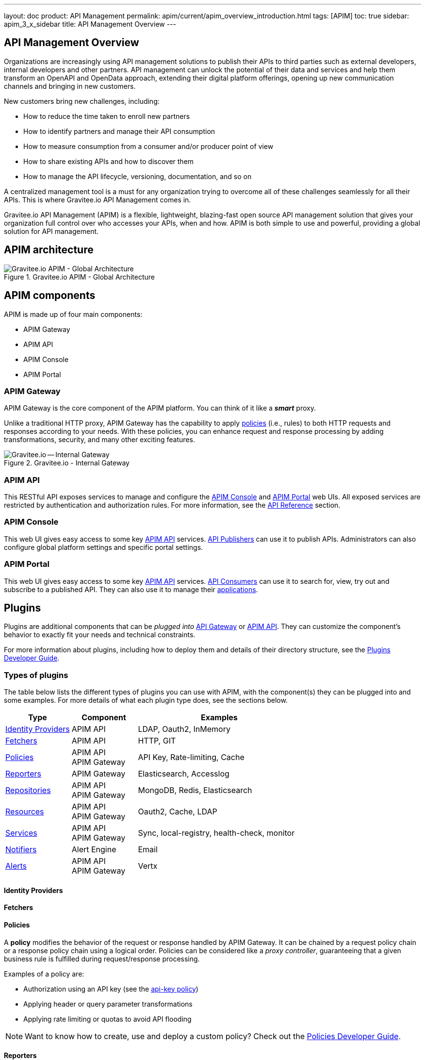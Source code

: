 ---
layout: doc
product: API Management
permalink: apim/current/apim_overview_introduction.html
tags: [APIM]
toc: true
sidebar: apim_3_x_sidebar
title: API Management Overview
---

:page-description: Gravitee.io API Management - Introduction
:page-keywords: Gravitee.io, API Platform, API Management, API Gateway, oauth2, openid, documentation, manual, guide, reference, api

== API Management Overview

Organizations are increasingly using API management solutions to publish their APIs to third parties such as external developers, internal developers and other
partners. API management can unlock the potential of their data and services and help them transform an OpenAPI and OpenData approach, extending their
digital platform offerings, opening up new communication channels and bringing in new customers.

New customers bring new challenges, including:

* How to reduce the time taken to enroll new partners
* How to identify partners and manage their API consumption
* How to measure consumption from a consumer and/or producer point of view
* How to share existing APIs and how to discover them
* How to manage the API lifecycle, versioning, documentation, and so on

A centralized management tool is a must for any organization trying to overcome all of these challenges seamlessly for all their APIs. This is where Gravitee.io API Management comes in.

Gravitee.io API Management (APIM) is a flexible, lightweight, blazing-fast open source API management solution that gives your organization full control over who accesses your APIs, when and how. APIM is both simple to use and powerful, providing a global solution for API management.

== APIM architecture
.Gravitee.io APIM - Global Architecture
image::apim/3.x/overview/architecture/new-gravitee-global-architecture-schema.png[Gravitee.io APIM - Global Architecture]

== APIM components

APIM is made up of four main components:

- APIM Gateway
- APIM API
- APIM Console
- APIM Portal

[[gravitee-components-gateway]]
=== APIM Gateway
APIM Gateway is the core component of the APIM platform. You can think of it like a *_smart_* proxy.

Unlike a traditional HTTP proxy, APIM Gateway has the capability to apply <<apim_overview_plugins.adoc#gravitee-plugins-policies, policies>> (i.e., rules) to both HTTP requests and responses according to your needs. With these policies, you can enhance request and response processing by adding transformations, security, and many other exciting features.

.Gravitee.io - Internal Gateway
image::apim/3.x/overview/components/new-components-apim-gateway-internal-gateway.png[Gravitee.io -- Internal Gateway]

[[gravitee-components-rest-api]]
=== APIM API
This RESTful API exposes services to manage and configure the <<gravitee-components-mgmt-ui, APIM Console>> and <<gravitee-components-portal-ui, APIM Portal>> web UIs.
All exposed services are restricted by authentication and authorization rules. For more information, see
the link:/apim/3.x/apim_installguide_rest_apis_documentation.html[API Reference] section.

[[gravitee-components-mgmt-ui]]
=== APIM Console
This web UI gives easy access to some key <<gravitee-components-rest-api, APIM API>> services.
<<apim_overview_concepts.adoc#gravitee-concepts-publisher, API Publishers>> can use it to publish APIs.
Administrators can also configure global platform settings and specific portal settings.

[[gravitee-components-portal-ui]]
=== APIM Portal
This web UI gives easy access to some key <<gravitee-components-rest-api, APIM API>> services.
<<apim_overview_concepts.adoc#gravitee-concepts-consumer, API Consumers>> can use it to search for, view, try out and subscribe to a published API.
They can also use it to manage their <<apim_overview_concepts.adoc#gravitee-concepts-application, applications>>.

== Plugins

Plugins are additional components that can be _plugged into_ <<apim_overview_components.adoc#gravitee-components-gateway, API Gateway>> or <<apim_overview_components.adoc#gravitee-components-rest-api, APIM API>>.
They can customize the component's behavior to exactly fit your needs and technical constraints.

For more information about plugins, including how to deploy them and details of their directory structure, see the link:/apim/3.x/apim_devguide_plugins.html[Plugins Developer Guide].

=== Types of plugins

The table below lists the different types of plugins you can use with APIM, with the component(s) they can be plugged into and some examples. For more details of what each plugin type does, see the sections below.

[width="100%",cols="20,20,50",options="header"]
|===
|Type|Component|Examples
| <<gravitee-plugins-idp, Identity Providers>>|APIM API|LDAP, Oauth2, InMemory
| <<gravitee-plugins-fetchers, Fetchers>>|APIM API|HTTP, GIT
| <<gravitee-plugins-policies, Policies>>|APIM API +
APIM Gateway
                                         |API Key, Rate-limiting, Cache
| <<gravitee-plugins-reporters, Reporters>>|APIM Gateway|Elasticsearch, Accesslog
| <<gravitee-plugins-repositories, Repositories>>|APIM API +
APIM Gateway
                                                 |MongoDB, Redis, Elasticsearch
| <<gravitee-plugins-resources, Resources>>|APIM API +
APIM Gateway
                                           |Oauth2, Cache, LDAP
| <<gravitee-plugins-services, Services>>|APIM API +
APIM Gateway
                                         |Sync, local-registry, health-check, monitor
| <<gravitee-plugins-notifiers, Notifiers>>|Alert Engine|Email
| <<gravitee-plugins-alerts, Alerts>>|APIM API +
APIM Gateway
                                     |Vertx
|===

[[gravitee-plugins-idp]]
==== Identity Providers

[[gravitee-plugins-fetchers]]
==== Fetchers

[[gravitee-plugins-policies]]
==== Policies
A *policy* modifies the behavior of the request or response handled by APIM Gateway. It can be chained by a request policy chain or a response policy chain using a logical order.
Policies can be considered like a _proxy controller_, guaranteeing that a given business rule is fulfilled during request/response processing.

Examples of a policy are:

* Authorization using an API key (see the link:/apim/3.x/apim_policies_apikey.html[api-key policy])
* Applying header or query parameter transformations
* Applying rate limiting or quotas to avoid API flooding

NOTE: Want to know how to create, use and deploy a custom policy? Check out the link:/apim/3.x/apim_devguide_policies.html[Policies Developer Guide].

[[gravitee-plugins-reporters]]
==== Reporters

A *reporter* is used by an APIM Gateway instance to report many types of event:

* Request/response metrics -- for example, response-time, content-length, api-key
* Monitoring metrics -- for example, CPU, Heap usage
* Health-check metrics -- for example, status, response code

_Out of the box_ reporters are :

* Elasticsearch Reporter
* File Reporter

NOTE: As with all plugins, you can create, use and deploy custom reporters as described in the
link:/apim/3.x/apim_devguide_plugins.html[Plugins Developer Guide].

[[gravitee-plugins-repositories]]
==== Repositories
A *repository* is a pluggable storage component for API configuration, policy configuration, analytics and so on.
You can find more information in the link:/apim/3.x/apim_installguide_repositories.html[Installation Guide Repositories] section.

[[gravitee-plugins-resources]]
==== Resources

[[gravitee-plugins-services]]
==== Services

[[gravitee-plugins-notifiers]]
==== Notifiers

A *notifier* is used to send notifications.
Currently, the only notifier available is the *email notifier*, but others including *slack* and *portal* are planned soon.

[[gravitee-plugins-alerts]]
==== Alerts

An *alert* is used to send triggers or events to the Alert Engine which can be processed to send a notification using the configured plugin notifier.
Configuring the notifier is the responsibility of the trigger.
